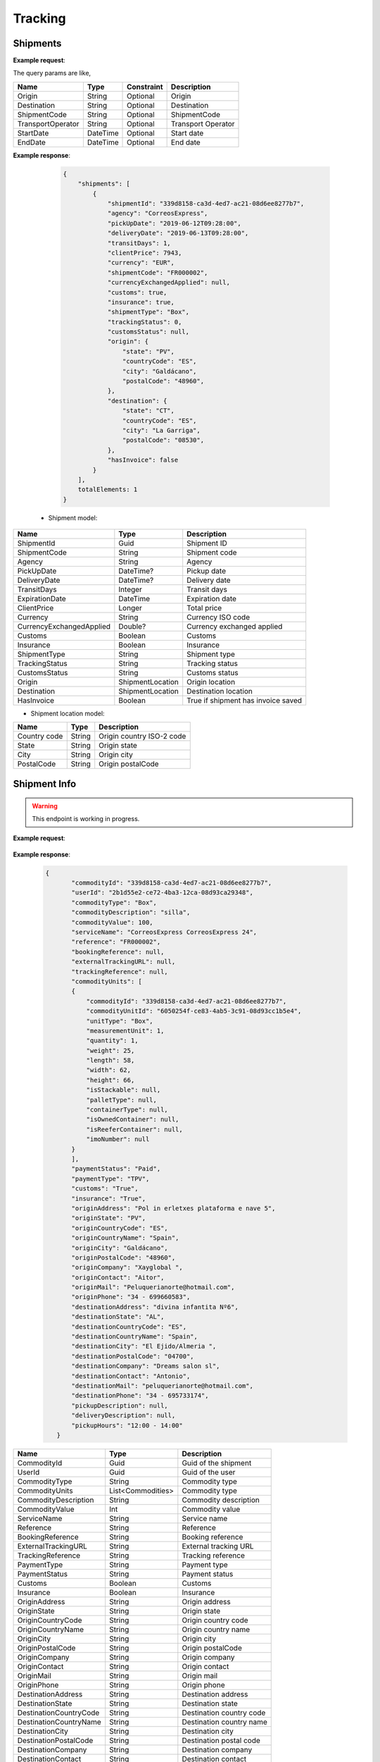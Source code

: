 =====================
Tracking
=====================


Shipments
--------------------------

**Example request**:
    
.. http:get:: /v1/tracking/shipments


.. tabs::
    .. code-tab:: bash

        $ curl \
            -H "Content-Type: application/json" \
            -H "Authorization: Bearer <token>" \
            https://<env>.freightol.com/v1/tracking/shipments

The query params are like,

=====================   ===========   =============    ================================================================
Name                     Type         Constraint       Description
=====================   ===========   =============    ================================================================
Origin                  String        Optional         Origin
Destination             String        Optional         Destination
ShipmentCode   	        String        Optional         ShipmentCode
TransportOperator       String        Optional         Transport Operator
StartDate               DateTime      Optional         Start date
EndDate                 DateTime      Optional         End date
=====================   ===========   =============    ================================================================

**Example response**:

    .. sourcecode:: json

        {
            "shipments": [
                {
                    "shipmentId": "339d8158-ca3d-4ed7-ac21-08d6ee8277b7",
                    "agency": "CorreosExpress",
                    "pickUpDate": "2019-06-12T09:28:00",
                    "deliveryDate": "2019-06-13T09:28:00",
                    "transitDays": 1,
                    "clientPrice": 7943,
                    "currency": "EUR",
                    "shipmentCode": "FR000002",
                    "currencyExchangedApplied": null,
                    "customs": true,
                    "insurance": true,
                    "shipmentType": "Box",
                    "trackingStatus": 0,
                    "customsStatus": null,
                    "origin": {
                        "state": "PV",
                        "countryCode": "ES",
                        "city": "Galdácano",
                        "postalCode": "48960",
                    },
                    "destination": {
                        "state": "CT",
                        "countryCode": "ES",
                        "city": "La Garriga",
                        "postalCode": "08530",
                    },
                    "hasInvoice": false
                }
            ],
            totalElements: 1
        }

 * Shipment model:

===========================   ====================   ===============================================
    Name                          Type                   Description
===========================   ====================   ===============================================
ShipmentId                    Guid                   Shipment ID
ShipmentCode                  String                 Shipment code
Agency                        String                 Agency
PickUpDate                    DateTime?              Pickup date
DeliveryDate                  DateTime?              Delivery date
TransitDays                   Integer                Transit days
ExpirationDate                DateTime               Expiration date
ClientPrice                   Longer                 Total price
Currency                      String	              Currency ISO code
CurrencyExchangedApplied      Double?	              Currency exchanged applied
Customs                       Boolean	              Customs
Insurance                     Boolean	              Insurance
ShipmentType                  String	              Shipment type
TrackingStatus                String		          Tracking status
CustomsStatus                 String	              Customs status
Origin                        ShipmentLocation	      Origin location
Destination                   ShipmentLocation	      Destination location
HasInvoice	           	       Boolean	              True if shipment has invoice saved
===========================   ====================   ===============================================

* Shipment location model:

===========================   ====================   ===============================================
    Name                          Type                   Description
===========================   ====================   ===============================================
Country code                   String	              Origin country ISO-2 code
State	                       String	              Origin state 
City	           	           String	              Origin city
PostalCode	                   String	              Origin postalCode
===========================   ====================   ===============================================


Shipment Info
------------------------------------------

.. warning::

   This endpoint is working in progress.

**Example request**:
    
    .. http:get:: /v1/tracking/shipments/(guid: shipmentId)


.. tabs::
    .. code-tab:: bash

        $ curl \
            -H "Content-Type: application/json" \
            -H "Authorization: Bearer <token>" \
            https://<env>.freightol.com/v1/tracking/shipments/339d8158-ca3d-4ed7-ac21-08d6ee8277b7
        
    
**Example response**:

    .. sourcecode:: json

     {
	    "commodityId": "339d8158-ca3d-4ed7-ac21-08d6ee8277b7",
	    "userId": "2b1d55e2-ce72-4ba3-12ca-08d93ca29348",
	    "commodityType": "Box",
	    "commodityDescription": "silla",
	    "commodityValue": 100,
	    "serviceName": "CorreosExpress CorreosExpress 24",
	    "reference": "FR000002",
	    "bookingReference": null,
	    "externalTrackingURL": null,
	    "trackingReference": null,
	    "commodityUnits": [
            {
                "commodityId": "339d8158-ca3d-4ed7-ac21-08d6ee8277b7",
                "commodityUnitId": "6050254f-ce83-4ab5-3c91-08d93cc1b5e4",
                "unitType": "Box",
                "measurementUnit": 1,
                "quantity": 1,
                "weight": 25,
                "length": 58,
                "width": 62,
                "height": 66,
                "isStackable": null,
                "palletType": null,
                "containerType": null,
                "isOwnedContainer": null,
                "isReeferContainer": null,
                "imoNumber": null
            }
	    ],
	    "paymentStatus": "Paid",
	    "paymentType": "TPV",
	    "customs": "True",
	    "insurance": "True",
	    "originAddress": "Pol in erletxes plataforma e nave 5",
	    "originState": "PV",
	    "originCountryCode": "ES",
	    "originCountryName": "Spain",
	    "originCity": "Galdácano",
	    "originPostalCode": "48960",
	    "originCompany": "Xayglobal ",
	    "originContact": "Aitor",
	    "originMail": "Peluquerianorte@hotmail.com",
	    "originPhone": "34 - 699660583",
	    "destinationAddress": "divina infantita Nº6",
	    "destinationState": "AL",
	    "destinationCountryCode": "ES",
	    "destinationCountryName": "Spain",
	    "destinationCity": "El Ejido/Almeria ",
	    "destinationPostalCode": "04700",
	    "destinationCompany": "Dreams salon sl",
	    "destinationContact": "Antonio",
	    "destinationMail": "peluquerianorte@hotmail.com",
	    "destinationPhone": "34 - 695733174",
	    "pickupDescription": null,
	    "deliveryDescription": null,
	    "pickupHours": "12:00 - 14:00"
	}
    

===========================   ====================   ===============================================
Name                          Type         	            Description
===========================   ====================   ===============================================
CommodityId                     Guid         	        Guid of the shipment
UserId                    	    Guid         	        Guid of the user
CommodityType	                String		            Commodity type
CommodityUnits	                List<Commodities>       Commodity type
CommodityDescription	        String		            Commodity description
CommodityValue	                Int   		            Commodity value
ServiceName	                    String		            Service name
Reference	           	        String		            Reference
BookingReference	            String		            Booking reference
ExternalTrackingURL	            String		            External tracking URL
TrackingReference	            String		            Tracking reference
PaymentType	                    String		            Payment type
PaymentStatus	                String		            Payment status
Customs		                    Boolean		            Customs
Insurance		                Boolean		            Insurance
OriginAddress	                String		            Origin address
OriginState	                    String		            Origin state
OriginCountryCode	            String		            Origin country code
OriginCountryName	            String		            Origin country name
OriginCity	           	        String		            Origin city
OriginPostalCode	            String		            Origin postalCode
OriginCompany	                String		            Origin company
OriginContact	                String		            Origin contact	 
OriginMail	         	        String		            Origin mail
OriginPhone	                    String		            Origin phone     
DestinationAddress	            String		            Destination address
DestinationState	            String		            Destination state
DestinationCountryCode          String		            Destination country code
DestinationCountryName	        String		            Destination country name
DestinationCity	                String		            Destination city
DestinationPostalCode	        String		            Destination postal code
DestinationCompany	            String		            Destination company
DestinationContact	            String		            Destination contact	 
DestinationMail	                String		            Destination mail
DestinationPhone	            String		            Destination phone
PickupDescription	            String		            Pickup description
DeliveryDescription             String		            Delivery description
PickupHours	                    String		            Pickup hours
===========================   ====================   ===============================================

* Commodities:
  
====================    ==========  =======================================
Name                    Type        Description
====================    ==========  =======================================
CommodityId             String      Shipment Id
CommodityUnitId         String      Commodity Id
UnitType                String      Unit type
MeasurementUnit         String      Measurement unit
Quantity                Integer     Quantity
Weight                  Double      Weight
Length                  Double      Dimensions: Length
Width                   Double      Dimensions: Width
Height                  Double      Dimensions: Height
IsStackable             String      True if pallets is stackable (only pallets)
PalletType              String      Pallet type (only Pallets)
ContainerType           String      Container type (only FCL)
IsOwnedContainer        String      True if container is owner (only FCL)
IsReeferContainer       String      True if container is reefer (only FCL)
ImoNumber               String      IMO number (only FCL)
====================    ==========  =======================================

Tracking messages
---------------------------------------

**Example request**:
    
    .. sourcecode::

        https://api.freightol.com/v1/tracking/cfab8e81-d328-4d4c-81eb-08d7523e7fee
        
    
**Example response**:

.. sourcecode:: json

	[
	   {
            "shipmentId": "cfab8e81-d328-4d4c-81eb-08d7523e7fee",
            "message": "Shipment Received At Transit Point.",
            "updatedDate": null,
            "status": "None",
            "groupIndex": null,
            "countryCode": null,
            "countryName": null,
            "city": "MV9",
            "address": null
	    },
	    {
            "shipmentId": "cfab8e81-d328-4d4c-81eb-08d7523e7fee",
            "message": "Shipment Received At Origin Depot.",
            "updatedDate": null,
            "status": "None",
            "groupIndex": null,
            "countryCode": null,
            "countryName": null,
            "city": "Korntal Muenchingen",
            "address": null
	    }
    ]
         

===========================   ==========   ===============================================
Name                          Type         Description
===========================   ==========   ===============================================
ShipmentId                      Guid         Guid of the shipment
Message                         String       Message
UpdatedDate                    DateTime?    Updated date
Status	                        String       Status
GroupIndex                      Integer?     Allows group massages when value is not null
CountryCode                     String       Country code  
CountryName                     String	     Country name
City                            String	     City
Address                         String	     Street address
===========================   ==========   ===============================================

.. autosummary::
   :toctree: generated